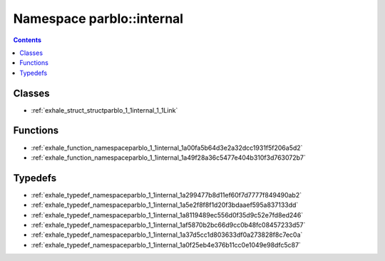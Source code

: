
.. _namespace_parblo__internal:

Namespace parblo::internal
==========================


.. contents:: Contents
   :local:
   :backlinks: none





Classes
-------


- :ref:`exhale_struct_structparblo_1_1internal_1_1Link`


Functions
---------


- :ref:`exhale_function_namespaceparblo_1_1internal_1a00fa5b64d3e2a32dcc1931f5f206a5d2`

- :ref:`exhale_function_namespaceparblo_1_1internal_1a49f28a36c5477e404b310f3d763072b7`


Typedefs
--------


- :ref:`exhale_typedef_namespaceparblo_1_1internal_1a299477b8d11ef60f7d7777f849490ab2`

- :ref:`exhale_typedef_namespaceparblo_1_1internal_1a5e2f8f8f1d20f3bdaaef595a837133dd`

- :ref:`exhale_typedef_namespaceparblo_1_1internal_1a8119489ec556d0f35d9c52e7fd8ed246`

- :ref:`exhale_typedef_namespaceparblo_1_1internal_1af5870b2bc66d9cc0b48fc08457233d57`

- :ref:`exhale_typedef_namespaceparblo_1_1internal_1a37d5cc1d803633df0a273828f8c7ec0a`

- :ref:`exhale_typedef_namespaceparblo_1_1internal_1a0f25eb4e376b11cc0e1049e98dfc5c87`
